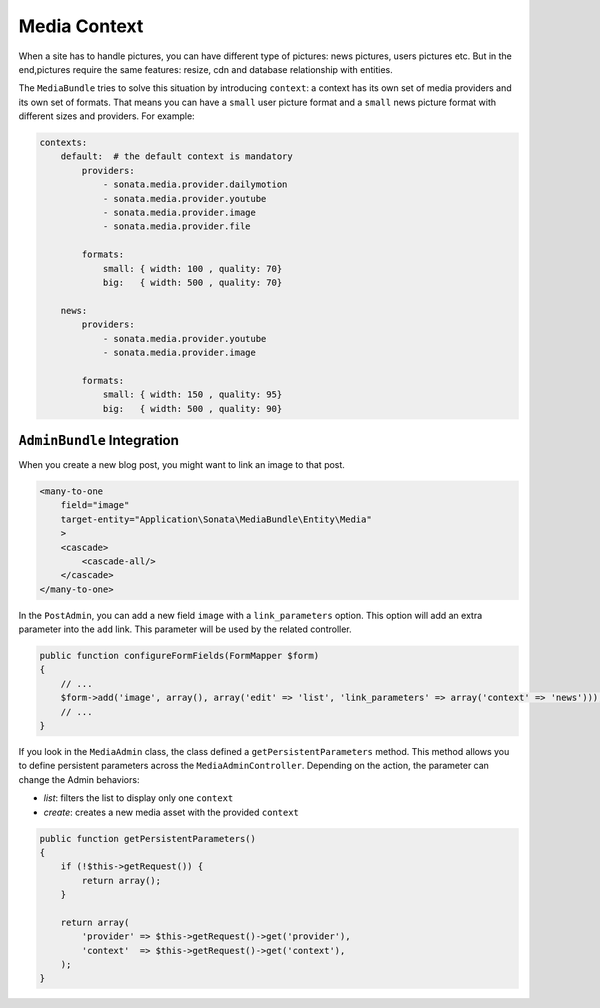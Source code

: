 Media Context
=============

When a site has to handle pictures, you can have different type of pictures:
news pictures, users pictures etc. But in the end,pictures require the same
features: resize, cdn and database relationship with entities.

The ``MediaBundle`` tries to solve this situation by introducing ``context``:
a context has its own set of media providers and its own set of formats.
That means you can have a ``small`` user picture format and a ``small`` news
picture format with different sizes and providers. For example:

.. code-block:: yml

    contexts:
        default:  # the default context is mandatory
            providers:
                - sonata.media.provider.dailymotion
                - sonata.media.provider.youtube
                - sonata.media.provider.image
                - sonata.media.provider.file

            formats:
                small: { width: 100 , quality: 70}
                big:   { width: 500 , quality: 70}

        news:
            providers:
                - sonata.media.provider.youtube
                - sonata.media.provider.image

            formats:
                small: { width: 150 , quality: 95}
                big:   { width: 500 , quality: 90}

``AdminBundle`` Integration
---------------------------

When you create a new blog post, you might want to link an image to that post.

.. code-block:: xml

        <many-to-one
            field="image"
            target-entity="Application\Sonata\MediaBundle\Entity\Media"
            >
            <cascade>
                <cascade-all/>
            </cascade>
        </many-to-one>

In the ``PostAdmin``, you can add a new field ``image`` with a ``link_parameters``
option. This option will add an extra parameter into the ``add`` link. This
parameter will be used by the related controller.

.. code-block:: php

    public function configureFormFields(FormMapper $form)
    {
        // ... 
        $form->add('image', array(), array('edit' => 'list', 'link_parameters' => array('context' => 'news')));
        // ...
    }

If you look in the ``MediaAdmin`` class, the class defined a ``getPersistentParameters``
method. This method allows you to define persistent parameters across the
``MediaAdminController``. Depending on the action, the parameter can change
the Admin behaviors:

* *list*: filters the list to display only one ``context``

* *create*: creates a new media asset with the provided ``context``

.. code-block:: php

    public function getPersistentParameters()
    {
        if (!$this->getRequest()) {
            return array();
        }

        return array(
            'provider' => $this->getRequest()->get('provider'),
            'context'  => $this->getRequest()->get('context'),
        );
    }